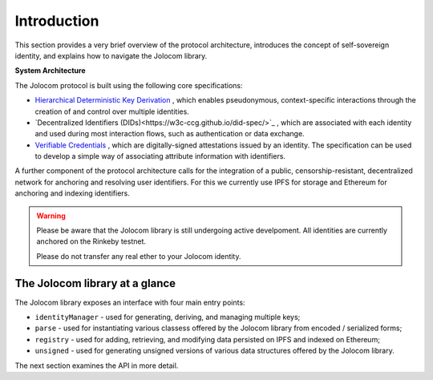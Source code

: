 Introduction
============

This section provides a very brief overview of the protocol architecture, introduces the concept of self-sovereign identity,
and explains how to navigate the Jolocom library.

.. image:: overview.jpg

**System Architecture**

The Jolocom protocol is built using the following core specifications:

* `Hierarchical Deterministic Key Derivation <https://github.com/bitcoin/bips/blob/master/bip-0032.mediawiki>`_ , which enables pseudonymous, context-specific interactions through the creation of and control over multiple identities.

* `Decentralized Identifiers (DIDs)<https://w3c-ccg.github.io/did-spec/>`_ , which are associated with each identity and used during most interaction flows, such as authentication or data exchange.

* `Verifiable Credentials <https://w3c.github.io/vc-data-model/>`_ , which are digitally-signed attestations issued by an identity. The specification can be used to develop a simple way of associating attribute information with identifiers.

A further component of the protocol architecture calls for the integration of a public, censorship-resistant, decentralized network for anchoring and resolving user identifiers. For this we currently use IPFS for storage and Ethereum for anchoring and indexing identifiers.


.. warning:: Please be aware that the Jolocom library is still undergoing active develpoment. All identities are currently anchored on the Rinkeby testnet.

  Please do not transfer any real ether to your Jolocom identity.

The Jolocom library at a glance
################################

The Jolocom library exposes an interface with four main entry points:

- ``identityManager`` - used for generating, deriving, and managing multiple keys;
- ``parse`` - used for instantiating various classess offered by the Jolocom library from encoded / serialized forms;
- ``registry`` - used for adding, retrieving, and modifying data persisted on IPFS and indexed on Ethereum;
- ``unsigned`` - used for generating unsigned versions of various data structures offered by the Jolocom library.

The next section examines the API in more detail.